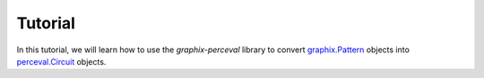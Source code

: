 Tutorial
========

In this tutorial, we will learn how to use the `graphix-perceval` library to convert
`graphix.Pattern <https://graphix.readthedocs.io/en/latest/modifier.html#graphix.pattern.Pattern>`_
objects into `perceval.Circuit <https://perceval.quandela.net/docs/reference/circuit.html>`_ objects.
